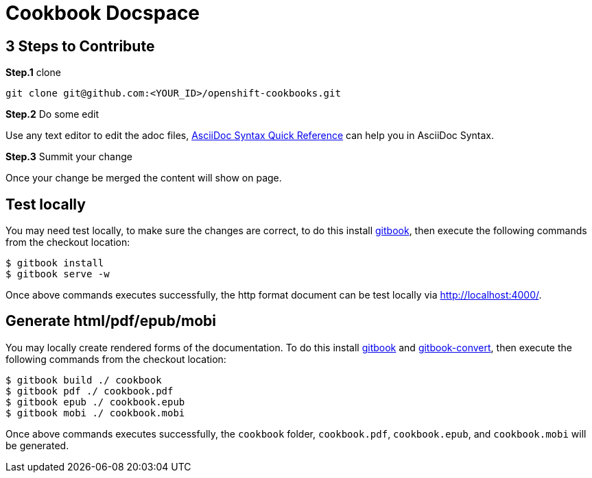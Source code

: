 = Cookbook Docspace

== 3 Steps to Contribute

*Step.1* clone

[source, bash]
----
git clone git@github.com:<YOUR_ID>/openshift-cookbooks.git
----

*Step.2* Do some edit

Use any text editor to edit the adoc files, http://asciidoctor.org/docs/asciidoc-syntax-quick-reference/[AsciiDoc Syntax Quick Reference] can help you in AsciiDoc Syntax.

*Step.3* Summit your change

Once your change be merged the content will show on page.

== Test locally

You may need test locally, to make sure the changes are correct, to do this install https://github.com/GitbookIO/gitbook[gitbook], then execute the following commands from the checkout location:

[source, bash]
----
$ gitbook install
$ gitbook serve -w
----

Once above commands executes successfully, the http format document can be test locally via http://localhost:4000/[http://localhost:4000/].

== Generate html/pdf/epub/mobi

You may locally create rendered forms of the documentation. To do this install https://github.com/GitbookIO/gitbook[gitbook] and https://github.com/GitbookIO/gitbook-convert[gitbook-convert], then execute the following commands from the checkout location:

[source, bash]
----
$ gitbook build ./ cookbook
$ gitbook pdf ./ cookbook.pdf
$ gitbook epub ./ cookbook.epub
$ gitbook mobi ./ cookbook.mobi
----

Once above commands executes successfully, the `cookbook` folder, `cookbook.pdf`, `cookbook.epub`, and `cookbook.mobi` will be generated.
